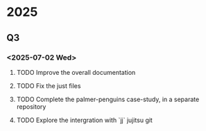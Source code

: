 * 2025
** Q3
*** <2025-07-02 Wed>
**** TODO Improve the overall documentation
**** TODO Fix the just files
**** TODO Complete the palmer-penguins case-study, in a separate repository
**** TODO Explore the intergration with `jj` jujitsu git
